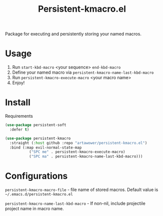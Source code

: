:PROPERTIES:
:ID: emacs-lisp-macros
:END:

#+TITLE: Persistent-kmacro.el
#+html: <span class="badge-buymeacoffee">
#+html: <a href="https://www.paypal.me/darkawower" title="Paypal" target="_blank"><img src="https://img.shields.io/badge/paypal-donate-blue.svg" alt="Buy Me A Coffee donate button" /></a>
#+html: </span>
#+html: <span class="badge-patreon">
#+html: <a href="https://patreon.com/artawower" target="_blank" title="Donate to this project using Patreon"><img src="https://img.shields.io/badge/patreon-donate-orange.svg" alt="Patreon donate button" /></a>
#+html: </span>
#+html: <a href="https://wakatime.com/badge/github/Artawower/elmacro"><img src="https://wakatime.com/badge/github/Artawower/elmacro.svg" alt="wakatime"></a>

#+DESCRIPTION: Organize your emacs lisp macros.
#+ID: emacs-lisp-macros


Package for executing and persistently storing your named macros.

* Usage 
#+html: <img src="./images/sombrero.png" align="right" width="18%">

1. Run ~start-kbd-macro~ <your sequence> ~end-kbd-macro~
2. Define your named macro via ~persistent-kmacro-name-last-kbd-macro~
3. Run ~persistent-kmacro-execute-macro~ <your macro name>
4. Enjoy!
* Install
Requirements

#+BEGIN_SRC emacs-lisp :results silent
(use-package persistent-soft
  :defer t)
#+END_SRC

#+BEGIN_SRC emacs-lisp :results silent
(use-package persistent-kmacro
  :straight (:host github :repo "artawower/persistent-kmacro.el")
  :bind (:map evil-normal-state-map
           ("SPC me" . persistent-kmacro-execute-macro)
           ("SPC ma" . persistent-kmacro-name-last-kbd-macro)))
#+END_SRC

* Configurations
~persistent-kmacro-macro-file~ - file name of stored macros. Default value is =~/.emacs.d/persistent-kmacro.el=

~persistent-kmacro-name-last-kbd-macro~ - If non-nil, include projectile project name in macro name.
